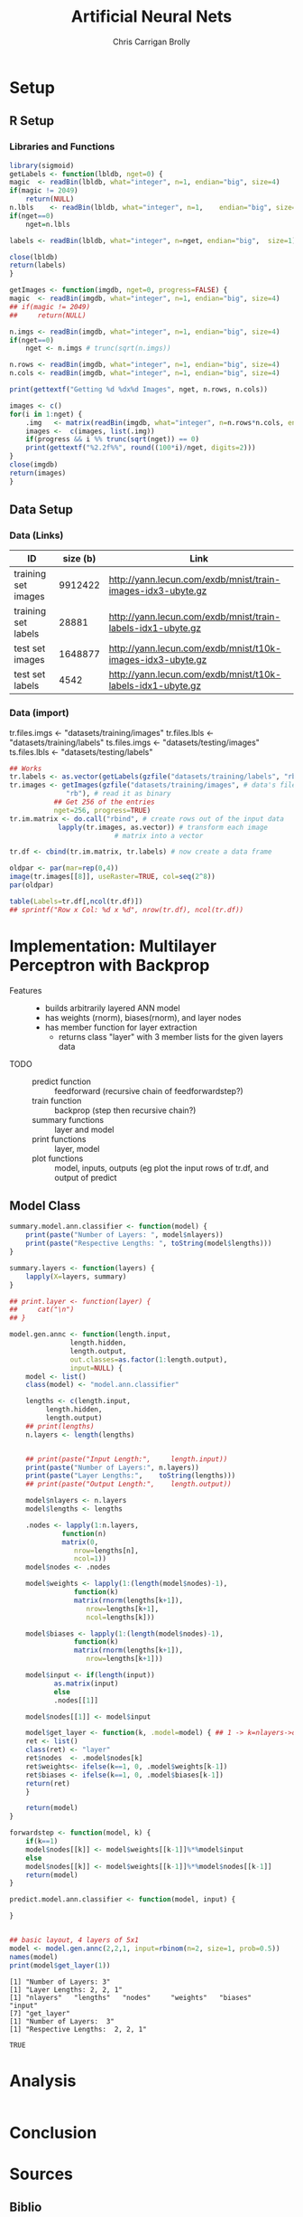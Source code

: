 # -*- org-confirm-babel-evaluate: nil; -*-
#+AUTHOR: Chris Carrigan Brolly
#+TITLE: Artificial Neural Nets 
#+HTML_HEAD: <link href="http://gongzhitaao.org/orgcss/org.css" rel="stylesheet" type="text/css" />
#+PROPERTY: header-args :session ANNimpl

* Setup
** R Setup  
*** Libraries and Functions
  #+BEGIN_SRC R :results none :export source
    library(sigmoid)
    getLabels <- function(lbldb, nget=0) {
	magic  <- readBin(lbldb, what="integer", n=1, endian="big", size=4)
	if(magic != 2049)
	    return(NULL)
	n.lbls    <- readBin(lbldb, what="integer", n=1,    endian="big", size=4)
	if(nget==0)
	    nget=n.lbls

	labels <- readBin(lbldb, what="integer", n=nget, endian="big",  size=1)

	close(lbldb)
	return(labels)
    }

    getImages <- function(imgdb, nget=0, progress=FALSE) {
	magic  <- readBin(imgdb, what="integer", n=1, endian="big", size=4)
	## if(magic != 2049)
	##     return(NULL)

	n.imgs <- readBin(imgdb, what="integer", n=1, endian="big", size=4)
	if(nget==0)
	    nget <- n.imgs # trunc(sqrt(n.imgs))

	n.rows <- readBin(imgdb, what="integer", n=1, endian="big", size=4)
	n.cols <- readBin(imgdb, what="integer", n=1, endian="big", size=4)

	print(gettextf("Getting %d %dx%d Images", nget, n.rows, n.cols))

	images <- c()
	for(i in 1:nget) {
	    .img   <- matrix(readBin(imgdb, what="integer", n=n.rows*n.cols, endian="big", size=1), nrow=n.rows, ncol=n.cols)
	    images <-  c(images, list(.img))
	    if(progress && i %% trunc(sqrt(nget)) == 0) 
		print(gettextf("%2.2f%%", round((100*i)/nget, digits=2)))
	}
	close(imgdb)
	return(images)
    }
  #+END_SRC


** Data Setup
*** Data (Links)
  |---------------------+----------+-------------------------------------------------------------|
  | ID                  | size (b) | Link                                                        |
  |---------------------+----------+-------------------------------------------------------------|
  | training set images |  9912422 | http://yann.lecun.com/exdb/mnist/train-images-idx3-ubyte.gz |
  | training set labels |    28881 | http://yann.lecun.com/exdb/mnist/train-labels-idx1-ubyte.gz |
  | test set images     |  1648877 | http://yann.lecun.com/exdb/mnist/t10k-images-idx3-ubyte.gz  |
  | test set labels     |     4542 | http://yann.lecun.com/exdb/mnist/t10k-labels-idx1-ubyte.gz  |
  |---------------------+----------+-------------------------------------------------------------|

*** Data (import)
  tr.files.imgs <- "datasets/training/images"
  tr.files.lbls <- "datasets/training/labels"
  ts.files.imgs <- "datasets/testing/images"
  ts.files.lbls <- "datasets/testing/labels" 


#+BEGIN_SRC R :results output graphics :file imgs/setup/ex1.png
  ## Works
  tr.labels <- as.vector(getLabels(gzfile("datasets/training/labels", "rb"), nget=256))
  tr.images <- getImages(gzfile("datasets/training/images", # data's filename
				"rb"), # read it as binary
			 ## Get 256 of the entries
			 nget=256, progress=TRUE)
  tr.im.matrix <- do.call("rbind", # create rows out of the input data
			  lapply(tr.images, as.vector)) # transform each image
							# matrix into a vector

  tr.df <- cbind(tr.im.matrix, tr.labels) # now create a data frame

  oldpar <- par(mar=rep(0,4))
  image(tr.images[[8]], useRaster=TRUE, col=seq(2^8)) 
  par(oldpar)

#+END_SRC

#+RESULTS:
[[file:imgs/setup/ex1.png]]


#+BEGIN_SRC R :results table drawer :colnames yes
  table(Labels=tr.df[,ncol(tr.df)])
  ## sprintf("Row x Col: %d x %d", nrow(tr.df), ncol(tr.df))
#+END_SRC

#+RESULTS:
:RESULTS:
| Labels | Freq |
|--------+------|
|      0 |   30 |
|      1 |   35 |
|      2 |   25 |
|      3 |   30 |
|      4 |   24 |
|      5 |   17 |
|      6 |   24 |
|      7 |   26 |
|      8 |   19 |
|      9 |   26 |
:END:


* Implementation: Multilayer Perceptron with Backprop
- Features ::
  - builds arbitrarily layered ANN model
  - has weights (rnorm), biases(rnorm), and layer nodes
  - has member function for layer extraction
    - returns class "layer" with 3 member lists for the given layers data
- TODO ::
  - predict function :: feedforward (recursive chain of feedforwardstep?)
  - train function ::   backprop (step then recursive chain?)
  - summary functions :: layer and model
  - print functions :: layer, model
  - plot functions :: model, inputs, outputs (eg plot the input rows of tr.df,
                      and output of predict

** Model Class
#+BEGIN_SRC R :exports both :results output
  summary.model.ann.classifier <- function(model) {
      print(paste("Number of Layers: ", model$nlayers))
      print(paste("Respective Lengths: ", toString(model$lengths)))
  }

  summary.layers <- function(layers) {
      lapply(X=layers, summary)
  }

  ## print.layer <- function(layer) {
  ##     cat("\n")    
  ## }

  model.gen.annc <- function(length.input,
			     length.hidden,
			     length.output,
			     out.classes=as.factor(1:length.output),
			     input=NULL) {    
      model <- list()
      class(model) <- "model.ann.classifier"

      lengths <- c(length.input,
		   length.hidden,
		   length.output)
      ## print(lengths)
      n.layers <- length(lengths)


      ## print(paste("Input Length:",     length.input))
      print(paste("Number of Layers:", n.layers))
      print(paste("Layer Lengths:",    toString(lengths)))
      ## print(paste("Output Length:",    length.output))

      model$nlayers <- n.layers
      model$lengths <- lengths

      .nodes <- lapply(1:n.layers,
		       function(n)
			   matrix(0,
				  nrow=lengths[n],
				  ncol=1))    
      model$nodes <- .nodes

      model$weights <- lapply(1:(length(model$nodes)-1),
			      function(k)
				  matrix(rnorm(lengths[k+1]),
					 nrow=lengths[k+1],
					 ncol=lengths[k]))

      model$biases <- lapply(1:(length(model$nodes)-1),
			      function(k)
				  matrix(rnorm(lengths[k+1]),
					 nrow=lengths[k+1]))

      model$input <- if(length(input))
			 as.matrix(input)
		     else
			 .nodes[[1]]

      model$nodes[[1]] <- model$input

      model$get_layer <- function(k, .model=model) { ## 1 -> k=nlayers->output=nodes[[n]]
	  ret <- list()
	  class(ret) <- "layer"
	  ret$nodes  <- .model$nodes[k]
	  ret$weights<- ifelse(k==1, 0, .model$weights[k-1])
	  ret$biases <- ifelse(k==1, 0, .model$biases[k-1])        
	  return(ret)
      }

      return(model)
  }

  forwardstep <- function(model, k) {
      if(k==1)
	  model$nodes[[k]] <- model$weights[[k-1]]%*%model$input
      else
	  model$nodes[[k]] <- model$weights[[k-1]]%*%model$nodes[[k-1]]
      return(model)
  }

  predict.model.ann.classifier <- function(model, input) {

  }


  ## basic layout, 4 layers of 5x1
  model <- model.gen.annc(2,2,1, input=rbinom(n=2, size=1, prob=0.5))
  names(model)
  print(model$get_layer(1))
#+END_SRC

#+RESULTS:
: [1] "Number of Layers: 3"
: [1] "Layer Lengths: 2, 2, 1"
: [1] "nlayers"   "lengths"   "nodes"     "weights"   "biases"    "input"    
: [7] "get_layer"
: [1] "Number of Layers:  3"
: [1] "Respective Lengths:  2, 2, 1"


#+RESULTS:
: TRUE

* Analysis
#+BEGIN_SRC R
 
#+END_SRC

* Conclusion



* Sources
** Biblio
   These I read in the process of completing this project. In places where
   specific citations could be made, I have places them and linked here. 

- https://journal.r-project.org/archive/2010-1/RJournal_2010-1_Guenther+Fritsch.pdf
- https://en.wikipedia.org/wiki/Perceptron
- https://cran.r-project.org/web/packages/sigmoid/sigmoid.pdf
